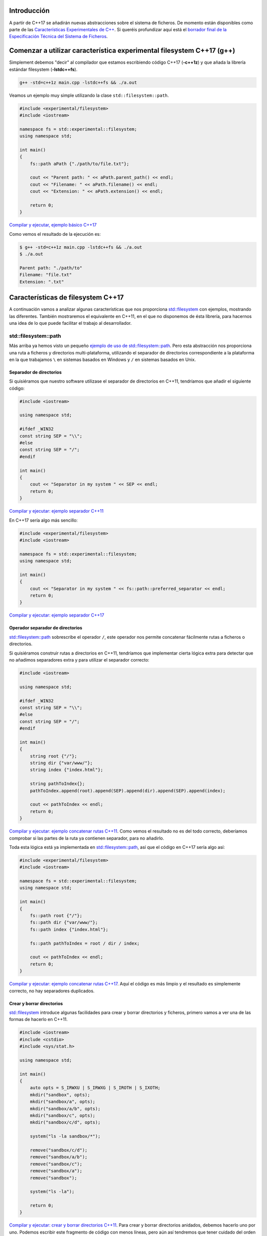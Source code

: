 .. title: Sistema de Ficheros en C++17
.. slug: recursive-directory-iterator
.. date: 2017/05/29 09:00
.. tags: C++, C++11, C++17, IO, Filesystem
.. description: Vamos a analizar con un ejemplo la forma de recorrer directorios de manera recursiva a partir de C++17
.. type: text

Introducción
------------

A partir de C++17 se añadirán nuevas abstracciones sobre el sistema de ficheros. De momento están disponibles como parte de las 
`Características Experimentales de C++ 
<http://en.cppreference.com/w/cpp/experimental>`_. Si queréis profundizar aquí está el `borrador final de la Especificación Técnica del Sistema de Ficheros <http://www.open-std.org/jtc1/sc22/wg21/docs/papers/2014/n4100.pdf>`_. 

Comenzar a utilizar característica experimental filesystem C++17 (g++)
----------------------------------------------------------------------

Simplement debemos "decir" al compilador que estamos escribiendo código C++17 (**-c++1z**) y que añada la librería estándar filesystem (**-lstdc++fs**).

.. code-block:: bash
    
    g++ -std=c++1z main.cpp -lstdc++fs && ./a.out

Veamos un ejemplo muy simple utilizando la clase ``std::filesystem::path``. 

.. code-block:: cpp

    #include <experimental/filesystem>
    #include <iostream>

    namespace fs = std::experimental::filesystem;
    using namespace std;

    int main()
    {
        fs::path aPath {"./path/to/file.txt"};

        cout << "Parent path: " << aPath.parent_path() << endl;
        cout << "Filename: " << aPath.filename() << endl;
        cout << "Extension: " << aPath.extension() << endl;

        return 0;
    }

`Compilar y ejecutar, ejemplo básico C++17 <http://coliru.stacked-crooked.com/a/9f8bebb8b7f0fbe7>`_

Como vemos el resultado de la ejecución es: 

.. code-block:: bash

    $ g++ -std=c++1z main.cpp -lstdc++fs && ./a.out
    $ ./a.out

    Parent path: "./path/to"
    Filename: "file.txt"
    Extension: ".txt"

Características de filesystem C++17
-----------------------------------
A continuación vamos a analizar algunas características que nos proporciona `std::filesystem <http://en.cppreference.com/w/cpp/filesystem>`_ con ejemplos, mostrando las diferentes. También mostraremos el equivalente en C++11, en el que no disponemos de ésta librería, para hacernos una idea de lo que puede facilitar el trabajo al desarrollador.


std::filesystem::path
=====================

Más arriba ya hemos visto un pequeño `ejemplo de uso de std::filesystem::path  <http://coliru.stacked-crooked.com/a/9f8bebb8b7f0fbe7>`_. Pero esta abstracción nos proporciona una ruta a ficheros y directorios multi-plataforma, utilizando el separador de directorios correspondiente a la plataforma en la que trabajamos ``\`` en sistemas basados en Windows y ``/`` en sistemas basados en Unix. 

Separador de directorios
************************

Si quisiéramos que nuestro software utilizase el separador de directorios en C++11, tendríamos que añadir el siguiente código:


.. code-block:: cpp

    #include <iostream>

    using namespace std;

    #ifdef _WIN32
    const string SEP = "\\";
    #else
    const string SEP = "/";
    #endif

    int main()
    {
        cout << "Separator in my system " << SEP << endl;
        return 0;
    }

`Compilar y ejecutar: ejemplo separador C++11 <http://coliru.stacked-crooked.com/a/5023ee989105fc54>`_

En C++17 sería algo más sencillo:

.. code-block:: cpp

    #include <experimental/filesystem>
    #include <iostream>

    namespace fs = std::experimental::filesystem;
    using namespace std;

    int main()
    {
        cout << "Separator in my system " << fs::path::preferred_separator << endl;
        return 0;
    }

`Compilar y ejecutar: ejemplo separador C++17 <http://coliru.stacked-crooked.com/a/1f2f63b3f5597d05>`_

Operador separador de directorios
*********************************
`std::filesystem::path <http://en.cppreference.com/w/cpp/filesystem/path>`_ sobrescribe el operador ``/``, este operador nos permite concatenar fácilmente rutas a ficheros o directorios.

Si quisiéramos construir rutas a directorios en C++11, tendríamos que implementar cierta lógica extra para detectar que no añadimos separadores extra y para utilizar el separador correcto:

.. code-block:: cpp

    #include <iostream>

    using namespace std;

    #ifdef _WIN32
    const string SEP = "\\";
    #else
    const string SEP = "/";
    #endif

    int main()
    {
        string root {"/"};
        string dir {"var/www/"};
        string index {"index.html"};
        
        string pathToIndex{};
        pathToIndex.append(root).append(SEP).append(dir).append(SEP).append(index);
        
        cout << pathToIndex << endl;
        return 0;
    }

`Compilar y ejecutar: ejemplo concatenar rutas C++11 <http://coliru.stacked-crooked.com/a/290b278ec1de9573>`_. Como vemos el resultado no es del todo correcto, deberíamos comprobar si las partes de la ruta ya contienen separador, para no añadirlo.

Toda esta lógica está ya implementada en `std::filesystem::path <http://en.cppreference.com/w/cpp/filesystem/path>`_, así que el código en C++17 sería algo así: 

.. code-block:: cpp

    #include <experimental/filesystem>
    #include <iostream>

    namespace fs = std::experimental::filesystem;
    using namespace std;

    int main()
    {
        fs::path root {"/"};
        fs::path dir {"var/www/"};
        fs::path index {"index.html"};
        
        fs::path pathToIndex = root / dir / index;
        
        cout << pathToIndex << endl;
        return 0;
    }

`Compilar y ejecutar: ejemplo concatenar rutas C++17 <http://coliru.stacked-crooked.com/a/a24d50875b4daad1>`_. Aquí el código es más limpio y el resultado es simplemente correcto, no hay separadores duplicados. 

Crear y borrar directorios
**************************
`std::filesystem <http://en.cppreference.com/w/cpp/filesystem>`_ introduce algunas facilidades para crear y borrar directorios y ficheros, primero vamos a ver una de las formas de hacerlo en C++11.

.. code-block:: cpp

    #include <iostream>
    #include <cstdio>
    #include <sys/stat.h>

    using namespace std;

    int main()
    {
        auto opts = S_IRWXU | S_IRWXG | S_IROTH | S_IXOTH;
        mkdir("sandbox", opts);
        mkdir("sandbox/a", opts);
        mkdir("sandbox/a/b", opts);
        mkdir("sandbox/c", opts);
        mkdir("sandbox/c/d", opts);
        
        system("ls -la sandbox/*");
        
        remove("sandbox/c/d");
        remove("sandbox/a/b");
        remove("sandbox/c");
        remove("sandbox/a");
        remove("sandbox");

        system("ls -la");
        
        return 0;
    }

`Compilar y ejecutar: crear y borrar directorios C++11 <http://coliru.stacked-crooked.com/a/26f4763ec5b42adb>`_. Para crear y borrar directorios anidados, debemos hacerlo uno por uno. Podemos escribir este fragmento de código con menos líneas, pero aún así tendremos que tener cuidado del orden en el que creamos/borramos los directorios. 

En C++17 podemos borrar y crear directorios anidados con una sola llamada.

.. code-block:: cpp

    #include <experimental/filesystem>
    #include <iostream>

    namespace fs = std::experimental::filesystem;
    using namespace std;

    int main()
    {
        fs::create_directories("sandbox/a/b");
        fs::create_directories("sandbox/c/d");
        std::system("ls -la sandbox/*");
        cout << "Directories were removed: " << (fs::remove_all("sandbox") ? "Yes" : "No") << endl;

        return 0;
    }

`Compilar y ejecutar: crear y borrar directorios C++17 <http://coliru.stacked-crooked.com/a/81bd867c6d51421b>`_.

Ejemplo completo: Iterar Recursivamente por Directorios
*******************************************************
Vamos a ver un ejemplo algo más completo, consiste en iterar recursivamente a través de directorios, filtrando los ficheros por extension.

Este es el ejemplo en C++11, sin filtrar por extension, para evitar complicarlo:

.. listing:: recursive-directory/filesystem.11.cpp cpp

`Compilar y ejecutar el ejemplo C++11 <http://coliru.stacked-crooked.com/a/af4228e039a281b3>`_.

El siguiente ejemplo filtra los ficheros por extension.

.. listing:: recursive-directory/filesystem.17.cpp cpp

`Compilar y ejecutar el ejemplo C++17 <http://coliru.stacked-crooked.com/a/af4228e039a281b3>`_.
